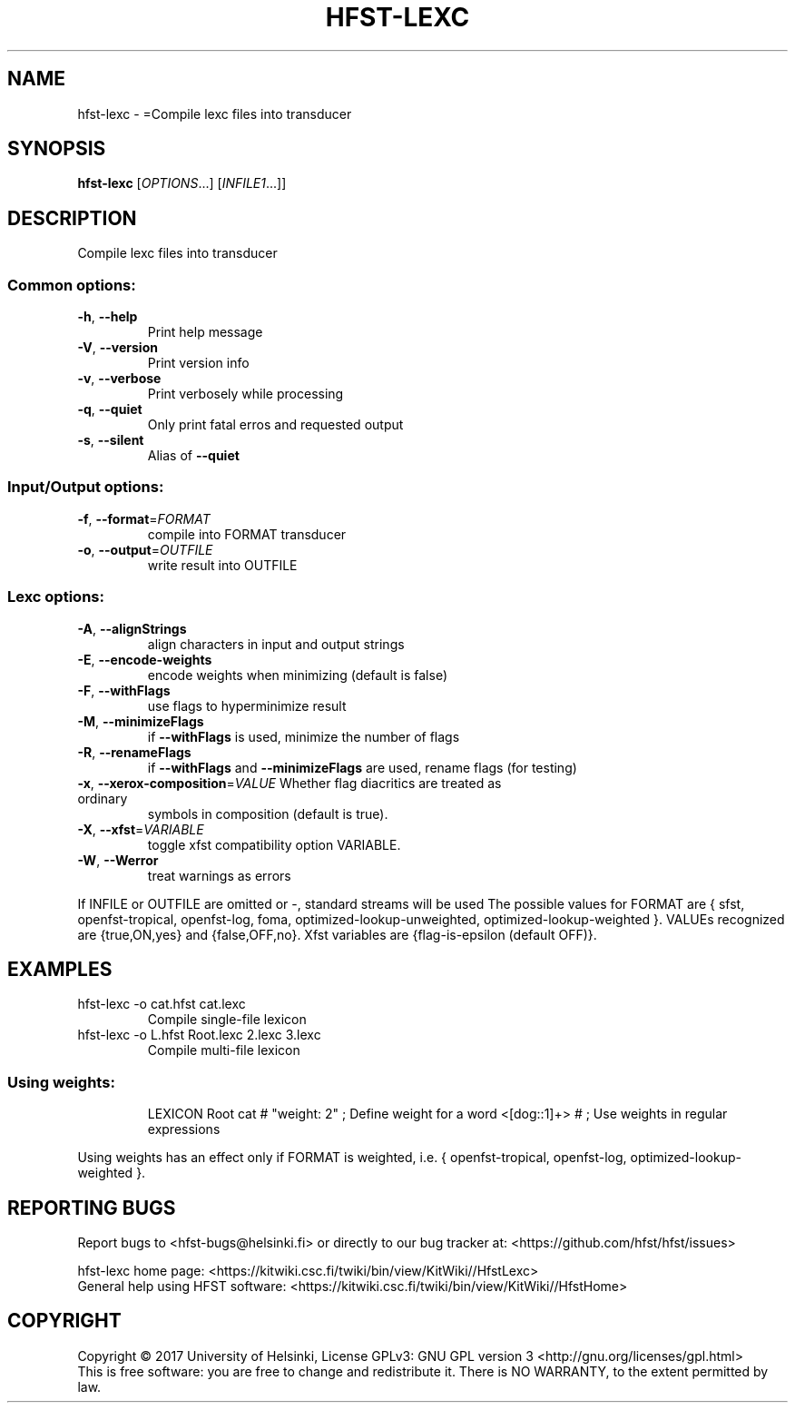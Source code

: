 .\" DO NOT MODIFY THIS FILE!  It was generated by help2man 1.47.3.
.TH HFST-LEXC "1" "March 2017" "HFST" "User Commands"
.SH NAME
hfst-lexc \- =Compile lexc files into transducer
.SH SYNOPSIS
.B hfst-lexc
[\fI\,OPTIONS\/\fR...] [\fI\,INFILE1\/\fR...]]
.SH DESCRIPTION
Compile lexc files into transducer
.SS "Common options:"
.TP
\fB\-h\fR, \fB\-\-help\fR
Print help message
.TP
\fB\-V\fR, \fB\-\-version\fR
Print version info
.TP
\fB\-v\fR, \fB\-\-verbose\fR
Print verbosely while processing
.TP
\fB\-q\fR, \fB\-\-quiet\fR
Only print fatal erros and requested output
.TP
\fB\-s\fR, \fB\-\-silent\fR
Alias of \fB\-\-quiet\fR
.SS "Input/Output options:"
.TP
\fB\-f\fR, \fB\-\-format\fR=\fI\,FORMAT\/\fR
compile into FORMAT transducer
.TP
\fB\-o\fR, \fB\-\-output\fR=\fI\,OUTFILE\/\fR
write result into OUTFILE
.SS "Lexc options:"
.TP
\fB\-A\fR, \fB\-\-alignStrings\fR
align characters in input and output strings
.TP
\fB\-E\fR, \fB\-\-encode\-weights\fR
encode weights when minimizing (default is false)
.TP
\fB\-F\fR, \fB\-\-withFlags\fR
use flags to hyperminimize result
.TP
\fB\-M\fR, \fB\-\-minimizeFlags\fR
if \fB\-\-withFlags\fR is used, minimize the number of flags
.TP
\fB\-R\fR, \fB\-\-renameFlags\fR
if \fB\-\-withFlags\fR and \fB\-\-minimizeFlags\fR are used, rename
flags (for testing)
.TP
\fB\-x\fR, \fB\-\-xerox\-composition\fR=\fI\,VALUE\/\fR Whether flag diacritics are treated as ordinary
symbols in composition (default is true).
.TP
\fB\-X\fR, \fB\-\-xfst\fR=\fI\,VARIABLE\/\fR
toggle xfst compatibility option VARIABLE.
.TP
\fB\-W\fR, \fB\-\-Werror\fR
treat warnings as errors
.PP
If INFILE or OUTFILE are omitted or \-, standard streams will be used
The possible values for FORMAT are { sfst, openfst\-tropical, openfst\-log,
foma, optimized\-lookup\-unweighted, optimized\-lookup\-weighted }.
VALUEs recognized are {true,ON,yes} and {false,OFF,no}.
Xfst variables are {flag\-is\-epsilon (default OFF)}.
.SH EXAMPLES
.TP
hfst\-lexc \-o cat.hfst cat.lexc
Compile single\-file lexicon
.TP
hfst\-lexc \-o L.hfst Root.lexc 2.lexc 3.lexc
Compile multi\-file lexicon
.SS "Using weights:"
.IP
LEXICON Root
cat # "weight: 2" ;    Define weight for a word
<[dog::1]+> # ;        Use weights in regular expressions
.PP
Using weights has an effect only if FORMAT is weighted, i.e.
{ openfst\-tropical, openfst\-log, optimized\-lookup\-weighted }.
.SH "REPORTING BUGS"
Report bugs to <hfst\-bugs@helsinki.fi> or directly to our bug tracker at:
<https://github.com/hfst/hfst/issues>
.PP
hfst\-lexc home page:
<https://kitwiki.csc.fi/twiki/bin/view/KitWiki//HfstLexc>
.br
General help using HFST software:
<https://kitwiki.csc.fi/twiki/bin/view/KitWiki//HfstHome>
.SH COPYRIGHT
Copyright \(co 2017 University of Helsinki,
License GPLv3: GNU GPL version 3 <http://gnu.org/licenses/gpl.html>
.br
This is free software: you are free to change and redistribute it.
There is NO WARRANTY, to the extent permitted by law.
